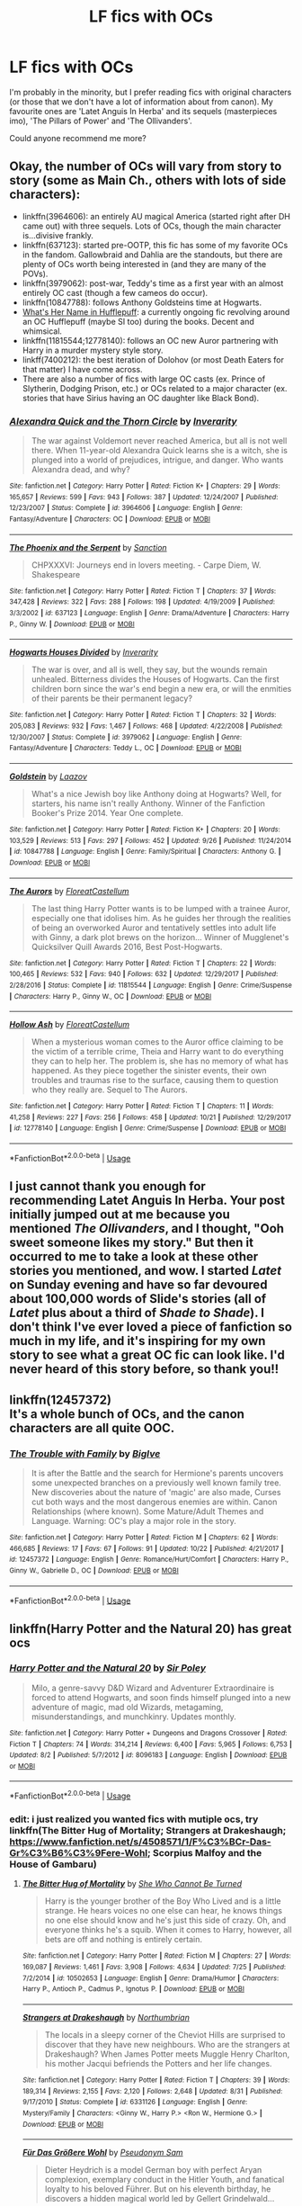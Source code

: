 #+TITLE: LF fics with OCs

* LF fics with OCs
:PROPERTIES:
:Author: hgdhgfh
:Score: 8
:DateUnix: 1542132683.0
:DateShort: 2018-Nov-13
:FlairText: Request
:END:
I'm probably in the minority, but I prefer reading fics with original characters (or those that we don't have a lot of information about from canon). My favourite ones are 'Latet Anguis In Herba' and its sequels (masterpieces imo), 'The Pillars of Power' and 'The Ollivanders'.

Could anyone recommend me more?


** Okay, the number of OCs will vary from story to story (some as Main Ch., others with lots of side characters):

- linkffn(3964606): an entirely AU magical America (started right after DH came out) with three sequels. Lots of OCs, though the main character is...divisive frankly.
- linkffn(637123): started pre-OOTP, this fic has some of my favorite OCs in the fandom. Gallowbraid and Dahlia are the standouts, but there are plenty of OCs worth being interested in (and they are many of the POVs).
- linkffn(3979062): post-war, Teddy's time as a first year with an almost entirely OC cast (though a few cameos do occur).
- linkffn(10847788): follows Anthony Goldsteins time at Hogwarts.
- [[https://forums.spacebattles.com/threads/whats-her-name-in-hufflepuff-harry-potter-self-insert.662488/reader][What's Her Name in Hufflepuff]]: a currently ongoing fic revolving around an OC Hufflepuff (maybe SI too) during the books. Decent and whimsical.
- linkffn(11815544;12778140): follows an OC new Auror partnering with Harry in a murder mystery style story.
- linkff(7400212): the best iteration of Dolohov (or most Death Eaters for that matter) I have come across.
- There are also a number of fics with large OC casts (ex. Prince of Slytherin, Dodging Prison, etc.) or OCs related to a major character (ex. stories that have Sirius having an OC daughter like Black Bond).
:PROPERTIES:
:Author: XeshTrill
:Score: 2
:DateUnix: 1542213053.0
:DateShort: 2018-Nov-14
:END:

*** [[https://www.fanfiction.net/s/3964606/1/][*/Alexandra Quick and the Thorn Circle/*]] by [[https://www.fanfiction.net/u/1374917/Inverarity][/Inverarity/]]

#+begin_quote
  The war against Voldemort never reached America, but all is not well there. When 11-year-old Alexandra Quick learns she is a witch, she is plunged into a world of prejudices, intrigue, and danger. Who wants Alexandra dead, and why?
#+end_quote

^{/Site/:} ^{fanfiction.net} ^{*|*} ^{/Category/:} ^{Harry} ^{Potter} ^{*|*} ^{/Rated/:} ^{Fiction} ^{K+} ^{*|*} ^{/Chapters/:} ^{29} ^{*|*} ^{/Words/:} ^{165,657} ^{*|*} ^{/Reviews/:} ^{599} ^{*|*} ^{/Favs/:} ^{943} ^{*|*} ^{/Follows/:} ^{387} ^{*|*} ^{/Updated/:} ^{12/24/2007} ^{*|*} ^{/Published/:} ^{12/23/2007} ^{*|*} ^{/Status/:} ^{Complete} ^{*|*} ^{/id/:} ^{3964606} ^{*|*} ^{/Language/:} ^{English} ^{*|*} ^{/Genre/:} ^{Fantasy/Adventure} ^{*|*} ^{/Characters/:} ^{OC} ^{*|*} ^{/Download/:} ^{[[http://www.ff2ebook.com/old/ffn-bot/index.php?id=3964606&source=ff&filetype=epub][EPUB]]} ^{or} ^{[[http://www.ff2ebook.com/old/ffn-bot/index.php?id=3964606&source=ff&filetype=mobi][MOBI]]}

--------------

[[https://www.fanfiction.net/s/637123/1/][*/The Phoenix and the Serpent/*]] by [[https://www.fanfiction.net/u/107983/Sanction][/Sanction/]]

#+begin_quote
  CHPXXXVI: Journeys end in lovers meeting. - Carpe Diem, W. Shakespeare
#+end_quote

^{/Site/:} ^{fanfiction.net} ^{*|*} ^{/Category/:} ^{Harry} ^{Potter} ^{*|*} ^{/Rated/:} ^{Fiction} ^{T} ^{*|*} ^{/Chapters/:} ^{37} ^{*|*} ^{/Words/:} ^{347,428} ^{*|*} ^{/Reviews/:} ^{322} ^{*|*} ^{/Favs/:} ^{288} ^{*|*} ^{/Follows/:} ^{198} ^{*|*} ^{/Updated/:} ^{4/19/2009} ^{*|*} ^{/Published/:} ^{3/3/2002} ^{*|*} ^{/id/:} ^{637123} ^{*|*} ^{/Language/:} ^{English} ^{*|*} ^{/Genre/:} ^{Drama/Adventure} ^{*|*} ^{/Characters/:} ^{Harry} ^{P.,} ^{Ginny} ^{W.} ^{*|*} ^{/Download/:} ^{[[http://www.ff2ebook.com/old/ffn-bot/index.php?id=637123&source=ff&filetype=epub][EPUB]]} ^{or} ^{[[http://www.ff2ebook.com/old/ffn-bot/index.php?id=637123&source=ff&filetype=mobi][MOBI]]}

--------------

[[https://www.fanfiction.net/s/3979062/1/][*/Hogwarts Houses Divided/*]] by [[https://www.fanfiction.net/u/1374917/Inverarity][/Inverarity/]]

#+begin_quote
  The war is over, and all is well, they say, but the wounds remain unhealed. Bitterness divides the Houses of Hogwarts. Can the first children born since the war's end begin a new era, or will the enmities of their parents be their permanent legacy?
#+end_quote

^{/Site/:} ^{fanfiction.net} ^{*|*} ^{/Category/:} ^{Harry} ^{Potter} ^{*|*} ^{/Rated/:} ^{Fiction} ^{T} ^{*|*} ^{/Chapters/:} ^{32} ^{*|*} ^{/Words/:} ^{205,083} ^{*|*} ^{/Reviews/:} ^{932} ^{*|*} ^{/Favs/:} ^{1,467} ^{*|*} ^{/Follows/:} ^{468} ^{*|*} ^{/Updated/:} ^{4/22/2008} ^{*|*} ^{/Published/:} ^{12/30/2007} ^{*|*} ^{/Status/:} ^{Complete} ^{*|*} ^{/id/:} ^{3979062} ^{*|*} ^{/Language/:} ^{English} ^{*|*} ^{/Genre/:} ^{Fantasy/Adventure} ^{*|*} ^{/Characters/:} ^{Teddy} ^{L.,} ^{OC} ^{*|*} ^{/Download/:} ^{[[http://www.ff2ebook.com/old/ffn-bot/index.php?id=3979062&source=ff&filetype=epub][EPUB]]} ^{or} ^{[[http://www.ff2ebook.com/old/ffn-bot/index.php?id=3979062&source=ff&filetype=mobi][MOBI]]}

--------------

[[https://www.fanfiction.net/s/10847788/1/][*/Goldstein/*]] by [[https://www.fanfiction.net/u/6157127/Laazov][/Laazov/]]

#+begin_quote
  What's a nice Jewish boy like Anthony doing at Hogwarts? Well, for starters, his name isn't really Anthony. Winner of the Fanfiction Booker's Prize 2014. Year One complete.
#+end_quote

^{/Site/:} ^{fanfiction.net} ^{*|*} ^{/Category/:} ^{Harry} ^{Potter} ^{*|*} ^{/Rated/:} ^{Fiction} ^{K+} ^{*|*} ^{/Chapters/:} ^{20} ^{*|*} ^{/Words/:} ^{103,529} ^{*|*} ^{/Reviews/:} ^{513} ^{*|*} ^{/Favs/:} ^{297} ^{*|*} ^{/Follows/:} ^{452} ^{*|*} ^{/Updated/:} ^{9/26} ^{*|*} ^{/Published/:} ^{11/24/2014} ^{*|*} ^{/id/:} ^{10847788} ^{*|*} ^{/Language/:} ^{English} ^{*|*} ^{/Genre/:} ^{Family/Spiritual} ^{*|*} ^{/Characters/:} ^{Anthony} ^{G.} ^{*|*} ^{/Download/:} ^{[[http://www.ff2ebook.com/old/ffn-bot/index.php?id=10847788&source=ff&filetype=epub][EPUB]]} ^{or} ^{[[http://www.ff2ebook.com/old/ffn-bot/index.php?id=10847788&source=ff&filetype=mobi][MOBI]]}

--------------

[[https://www.fanfiction.net/s/11815544/1/][*/The Aurors/*]] by [[https://www.fanfiction.net/u/6993240/FloreatCastellum][/FloreatCastellum/]]

#+begin_quote
  The last thing Harry Potter wants is to be lumped with a trainee Auror, especially one that idolises him. As he guides her through the realities of being an overworked Auror and tentatively settles into adult life with Ginny, a dark plot brews on the horizon... Winner of Mugglenet's Quicksilver Quill Awards 2016, Best Post-Hogwarts.
#+end_quote

^{/Site/:} ^{fanfiction.net} ^{*|*} ^{/Category/:} ^{Harry} ^{Potter} ^{*|*} ^{/Rated/:} ^{Fiction} ^{T} ^{*|*} ^{/Chapters/:} ^{22} ^{*|*} ^{/Words/:} ^{100,465} ^{*|*} ^{/Reviews/:} ^{532} ^{*|*} ^{/Favs/:} ^{940} ^{*|*} ^{/Follows/:} ^{632} ^{*|*} ^{/Updated/:} ^{12/29/2017} ^{*|*} ^{/Published/:} ^{2/28/2016} ^{*|*} ^{/Status/:} ^{Complete} ^{*|*} ^{/id/:} ^{11815544} ^{*|*} ^{/Language/:} ^{English} ^{*|*} ^{/Genre/:} ^{Crime/Suspense} ^{*|*} ^{/Characters/:} ^{Harry} ^{P.,} ^{Ginny} ^{W.,} ^{OC} ^{*|*} ^{/Download/:} ^{[[http://www.ff2ebook.com/old/ffn-bot/index.php?id=11815544&source=ff&filetype=epub][EPUB]]} ^{or} ^{[[http://www.ff2ebook.com/old/ffn-bot/index.php?id=11815544&source=ff&filetype=mobi][MOBI]]}

--------------

[[https://www.fanfiction.net/s/12778140/1/][*/Hollow Ash/*]] by [[https://www.fanfiction.net/u/6993240/FloreatCastellum][/FloreatCastellum/]]

#+begin_quote
  When a mysterious woman comes to the Auror office claiming to be the victim of a terrible crime, Theia and Harry want to do everything they can to help her. The problem is, she has no memory of what has happened. As they piece together the sinister events, their own troubles and traumas rise to the surface, causing them to question who they really are. Sequel to The Aurors.
#+end_quote

^{/Site/:} ^{fanfiction.net} ^{*|*} ^{/Category/:} ^{Harry} ^{Potter} ^{*|*} ^{/Rated/:} ^{Fiction} ^{T} ^{*|*} ^{/Chapters/:} ^{11} ^{*|*} ^{/Words/:} ^{41,258} ^{*|*} ^{/Reviews/:} ^{227} ^{*|*} ^{/Favs/:} ^{256} ^{*|*} ^{/Follows/:} ^{458} ^{*|*} ^{/Updated/:} ^{10/21} ^{*|*} ^{/Published/:} ^{12/29/2017} ^{*|*} ^{/id/:} ^{12778140} ^{*|*} ^{/Language/:} ^{English} ^{*|*} ^{/Genre/:} ^{Crime/Suspense} ^{*|*} ^{/Download/:} ^{[[http://www.ff2ebook.com/old/ffn-bot/index.php?id=12778140&source=ff&filetype=epub][EPUB]]} ^{or} ^{[[http://www.ff2ebook.com/old/ffn-bot/index.php?id=12778140&source=ff&filetype=mobi][MOBI]]}

--------------

*FanfictionBot*^{2.0.0-beta} | [[https://github.com/tusing/reddit-ffn-bot/wiki/Usage][Usage]]
:PROPERTIES:
:Author: FanfictionBot
:Score: 1
:DateUnix: 1542213079.0
:DateShort: 2018-Nov-14
:END:


** I just cannot thank you enough for recommending Latet Anguis In Herba. Your post initially jumped out at me because you mentioned /The Ollivanders/, and I thought, "Ooh sweet someone likes my story." But then it occurred to me to take a look at these other stories you mentioned, and wow. I started /Latet/ on Sunday evening and have so far devoured about 100,000 words of Slide's stories (all of /Latet/ plus about a third of /Shade to Shade/). I don't think I've ever loved a piece of fanfiction so much in my life, and it's inspiring for my own story to see what a great OC fic can look like. I'd never heard of this story before, so thank you!!
:PROPERTIES:
:Author: FitzDizzyspells
:Score: 2
:DateUnix: 1543432246.0
:DateShort: 2018-Nov-28
:END:


** linkffn(12457372)\\
It's a whole bunch of OCs, and the canon characters are all quite OOC.
:PROPERTIES:
:Author: BellaNoTrix
:Score: 1
:DateUnix: 1542203571.0
:DateShort: 2018-Nov-14
:END:

*** [[https://www.fanfiction.net/s/12457372/1/][*/The Trouble with Family/*]] by [[https://www.fanfiction.net/u/9103602/BigIve][/BigIve/]]

#+begin_quote
  It is after the Battle and the search for Hermione's parents uncovers some unexpected branches on a previously well known family tree. New discoveries about the nature of 'magic' are also made, Curses cut both ways and the most dangerous enemies are within. Canon Relationships (where known). Some Mature/Adult Themes and Language. Warning: OC's play a major role in the story.
#+end_quote

^{/Site/:} ^{fanfiction.net} ^{*|*} ^{/Category/:} ^{Harry} ^{Potter} ^{*|*} ^{/Rated/:} ^{Fiction} ^{M} ^{*|*} ^{/Chapters/:} ^{62} ^{*|*} ^{/Words/:} ^{466,685} ^{*|*} ^{/Reviews/:} ^{17} ^{*|*} ^{/Favs/:} ^{67} ^{*|*} ^{/Follows/:} ^{91} ^{*|*} ^{/Updated/:} ^{10/22} ^{*|*} ^{/Published/:} ^{4/21/2017} ^{*|*} ^{/id/:} ^{12457372} ^{*|*} ^{/Language/:} ^{English} ^{*|*} ^{/Genre/:} ^{Romance/Hurt/Comfort} ^{*|*} ^{/Characters/:} ^{Harry} ^{P.,} ^{Ginny} ^{W.,} ^{Gabrielle} ^{D.,} ^{OC} ^{*|*} ^{/Download/:} ^{[[http://www.ff2ebook.com/old/ffn-bot/index.php?id=12457372&source=ff&filetype=epub][EPUB]]} ^{or} ^{[[http://www.ff2ebook.com/old/ffn-bot/index.php?id=12457372&source=ff&filetype=mobi][MOBI]]}

--------------

*FanfictionBot*^{2.0.0-beta} | [[https://github.com/tusing/reddit-ffn-bot/wiki/Usage][Usage]]
:PROPERTIES:
:Author: FanfictionBot
:Score: 1
:DateUnix: 1542203584.0
:DateShort: 2018-Nov-14
:END:


** linkffn(Harry Potter and the Natural 20) has great ocs
:PROPERTIES:
:Author: natus92
:Score: 1
:DateUnix: 1542204704.0
:DateShort: 2018-Nov-14
:END:

*** [[https://www.fanfiction.net/s/8096183/1/][*/Harry Potter and the Natural 20/*]] by [[https://www.fanfiction.net/u/3989854/Sir-Poley][/Sir Poley/]]

#+begin_quote
  Milo, a genre-savvy D&D Wizard and Adventurer Extraordinaire is forced to attend Hogwarts, and soon finds himself plunged into a new adventure of magic, mad old Wizards, metagaming, misunderstandings, and munchkinry. Updates monthly.
#+end_quote

^{/Site/:} ^{fanfiction.net} ^{*|*} ^{/Category/:} ^{Harry} ^{Potter} ^{+} ^{Dungeons} ^{and} ^{Dragons} ^{Crossover} ^{*|*} ^{/Rated/:} ^{Fiction} ^{T} ^{*|*} ^{/Chapters/:} ^{74} ^{*|*} ^{/Words/:} ^{314,214} ^{*|*} ^{/Reviews/:} ^{6,400} ^{*|*} ^{/Favs/:} ^{5,965} ^{*|*} ^{/Follows/:} ^{6,753} ^{*|*} ^{/Updated/:} ^{8/2} ^{*|*} ^{/Published/:} ^{5/7/2012} ^{*|*} ^{/id/:} ^{8096183} ^{*|*} ^{/Language/:} ^{English} ^{*|*} ^{/Download/:} ^{[[http://www.ff2ebook.com/old/ffn-bot/index.php?id=8096183&source=ff&filetype=epub][EPUB]]} ^{or} ^{[[http://www.ff2ebook.com/old/ffn-bot/index.php?id=8096183&source=ff&filetype=mobi][MOBI]]}

--------------

*FanfictionBot*^{2.0.0-beta} | [[https://github.com/tusing/reddit-ffn-bot/wiki/Usage][Usage]]
:PROPERTIES:
:Author: FanfictionBot
:Score: 1
:DateUnix: 1542204724.0
:DateShort: 2018-Nov-14
:END:


*** edit: i just realized you wanted fics with mutiple ocs, try linkffn(The Bitter Hug of Mortality; Strangers at Drakeshaugh; [[https://www.fanfiction.net/s/4508571/1/F%C3%BCr-Das-Gr%C3%B6%C3%9Fere-Wohl]]; Scorpius Malfoy and the House of Gambaru)
:PROPERTIES:
:Author: natus92
:Score: 1
:DateUnix: 1542241161.0
:DateShort: 2018-Nov-15
:END:

**** [[https://www.fanfiction.net/s/10502653/1/][*/The Bitter Hug of Mortality/*]] by [[https://www.fanfiction.net/u/939233/She-Who-Cannot-Be-Turned][/She Who Cannot Be Turned/]]

#+begin_quote
  Harry is the younger brother of the Boy Who Lived and is a little strange. He hears voices no one else can hear, he knows things no one else should know and he's just this side of crazy. Oh, and everyone thinks he's a squib. When it comes to Harry, however, all bets are off and nothing is entirely certain.
#+end_quote

^{/Site/:} ^{fanfiction.net} ^{*|*} ^{/Category/:} ^{Harry} ^{Potter} ^{*|*} ^{/Rated/:} ^{Fiction} ^{M} ^{*|*} ^{/Chapters/:} ^{27} ^{*|*} ^{/Words/:} ^{169,087} ^{*|*} ^{/Reviews/:} ^{1,461} ^{*|*} ^{/Favs/:} ^{3,908} ^{*|*} ^{/Follows/:} ^{4,634} ^{*|*} ^{/Updated/:} ^{7/25} ^{*|*} ^{/Published/:} ^{7/2/2014} ^{*|*} ^{/id/:} ^{10502653} ^{*|*} ^{/Language/:} ^{English} ^{*|*} ^{/Genre/:} ^{Drama/Humor} ^{*|*} ^{/Characters/:} ^{Harry} ^{P.,} ^{Antioch} ^{P.,} ^{Cadmus} ^{P.,} ^{Ignotus} ^{P.} ^{*|*} ^{/Download/:} ^{[[http://www.ff2ebook.com/old/ffn-bot/index.php?id=10502653&source=ff&filetype=epub][EPUB]]} ^{or} ^{[[http://www.ff2ebook.com/old/ffn-bot/index.php?id=10502653&source=ff&filetype=mobi][MOBI]]}

--------------

[[https://www.fanfiction.net/s/6331126/1/][*/Strangers at Drakeshaugh/*]] by [[https://www.fanfiction.net/u/2132422/Northumbrian][/Northumbrian/]]

#+begin_quote
  The locals in a sleepy corner of the Cheviot Hills are surprised to discover that they have new neighbours. Who are the strangers at Drakeshaugh? When James Potter meets Muggle Henry Charlton, his mother Jacqui befriends the Potters and her life changes.
#+end_quote

^{/Site/:} ^{fanfiction.net} ^{*|*} ^{/Category/:} ^{Harry} ^{Potter} ^{*|*} ^{/Rated/:} ^{Fiction} ^{T} ^{*|*} ^{/Chapters/:} ^{39} ^{*|*} ^{/Words/:} ^{189,314} ^{*|*} ^{/Reviews/:} ^{2,155} ^{*|*} ^{/Favs/:} ^{2,120} ^{*|*} ^{/Follows/:} ^{2,648} ^{*|*} ^{/Updated/:} ^{8/31} ^{*|*} ^{/Published/:} ^{9/17/2010} ^{*|*} ^{/Status/:} ^{Complete} ^{*|*} ^{/id/:} ^{6331126} ^{*|*} ^{/Language/:} ^{English} ^{*|*} ^{/Genre/:} ^{Mystery/Family} ^{*|*} ^{/Characters/:} ^{<Ginny} ^{W.,} ^{Harry} ^{P.>} ^{<Ron} ^{W.,} ^{Hermione} ^{G.>} ^{*|*} ^{/Download/:} ^{[[http://www.ff2ebook.com/old/ffn-bot/index.php?id=6331126&source=ff&filetype=epub][EPUB]]} ^{or} ^{[[http://www.ff2ebook.com/old/ffn-bot/index.php?id=6331126&source=ff&filetype=mobi][MOBI]]}

--------------

[[https://www.fanfiction.net/s/4508571/1/][*/Für Das Größere Wohl/*]] by [[https://www.fanfiction.net/u/1496641/Pseudonym-Sam][/Pseudonym Sam/]]

#+begin_quote
  Dieter Heydrich is a model German boy with perfect Aryan complexion, exemplary conduct in the Hitler Youth, and fanatical loyalty to his beloved Führer. But on his eleventh birthday, he discovers a hidden magical world led by Gellert Grindelwald...
#+end_quote

^{/Site/:} ^{fanfiction.net} ^{*|*} ^{/Category/:} ^{Harry} ^{Potter} ^{*|*} ^{/Rated/:} ^{Fiction} ^{T} ^{*|*} ^{/Chapters/:} ^{15} ^{*|*} ^{/Words/:} ^{87,472} ^{*|*} ^{/Reviews/:} ^{136} ^{*|*} ^{/Favs/:} ^{147} ^{*|*} ^{/Follows/:} ^{135} ^{*|*} ^{/Updated/:} ^{1/3/2011} ^{*|*} ^{/Published/:} ^{8/30/2008} ^{*|*} ^{/id/:} ^{4508571} ^{*|*} ^{/Language/:} ^{English} ^{*|*} ^{/Characters/:} ^{Gellert} ^{G.,} ^{I.} ^{Karkaroff} ^{*|*} ^{/Download/:} ^{[[http://www.ff2ebook.com/old/ffn-bot/index.php?id=4508571&source=ff&filetype=epub][EPUB]]} ^{or} ^{[[http://www.ff2ebook.com/old/ffn-bot/index.php?id=4508571&source=ff&filetype=mobi][MOBI]]}

--------------

[[https://www.fanfiction.net/s/8307698/1/][*/Scorpius Malfoy and the House of Gambaru/*]] by [[https://www.fanfiction.net/u/2522450/Already-June][/Already June/]]

#+begin_quote
  SEQUEL TO SOURBLOOD. Blind Scorp Malfoy is starting his first year at Hogwarts, but there is something not quite right at the ancient school. Follow Scorp as he makes new friends, meets new enemies, and encounters a new threat to the peace of the Magical World.
#+end_quote

^{/Site/:} ^{fanfiction.net} ^{*|*} ^{/Category/:} ^{Harry} ^{Potter} ^{*|*} ^{/Rated/:} ^{Fiction} ^{T} ^{*|*} ^{/Chapters/:} ^{17} ^{*|*} ^{/Words/:} ^{122,114} ^{*|*} ^{/Reviews/:} ^{39} ^{*|*} ^{/Favs/:} ^{25} ^{*|*} ^{/Follows/:} ^{45} ^{*|*} ^{/Updated/:} ^{5/20/2015} ^{*|*} ^{/Published/:} ^{7/10/2012} ^{*|*} ^{/id/:} ^{8307698} ^{*|*} ^{/Language/:} ^{English} ^{*|*} ^{/Genre/:} ^{Friendship/Adventure} ^{*|*} ^{/Characters/:} ^{Scorpius} ^{M.,} ^{Albus} ^{S.} ^{P.} ^{*|*} ^{/Download/:} ^{[[http://www.ff2ebook.com/old/ffn-bot/index.php?id=8307698&source=ff&filetype=epub][EPUB]]} ^{or} ^{[[http://www.ff2ebook.com/old/ffn-bot/index.php?id=8307698&source=ff&filetype=mobi][MOBI]]}

--------------

*FanfictionBot*^{2.0.0-beta} | [[https://github.com/tusing/reddit-ffn-bot/wiki/Usage][Usage]]
:PROPERTIES:
:Author: FanfictionBot
:Score: 1
:DateUnix: 1542241277.0
:DateShort: 2018-Nov-15
:END:


** “The Divide” linkffn(13022404), “How to Charm a Witch” linkffn(11203193), “Goldstein” linkffn(10847788), “Stronghold” linkffn(11263274).
:PROPERTIES:
:Author: Lucylouluna
:Score: 1
:DateUnix: 1542213176.0
:DateShort: 2018-Nov-14
:END:

*** [[https://www.fanfiction.net/s/13022404/1/][*/The Divide/*]] by [[https://www.fanfiction.net/u/1473476/Beedle][/Beedle/]]

#+begin_quote
  For most children from Muggle families, escaping to the magical world of Hogwarts is a dream come true. But what if Hogwarts ripped you away from your twin sister, who isn't a witch? The story of Juliet and Jennifer Belstone and the bitter clash between the magic and non-magic worlds. Begins in 2018. Hogwarts & beyond.
#+end_quote

^{/Site/:} ^{fanfiction.net} ^{*|*} ^{/Category/:} ^{Harry} ^{Potter} ^{*|*} ^{/Rated/:} ^{Fiction} ^{T} ^{*|*} ^{/Chapters/:} ^{19} ^{*|*} ^{/Words/:} ^{58,793} ^{*|*} ^{/Reviews/:} ^{130} ^{*|*} ^{/Favs/:} ^{22} ^{*|*} ^{/Follows/:} ^{37} ^{*|*} ^{/Updated/:} ^{10/29} ^{*|*} ^{/Published/:} ^{8/2} ^{*|*} ^{/id/:} ^{13022404} ^{*|*} ^{/Language/:} ^{English} ^{*|*} ^{/Genre/:} ^{Adventure/Family} ^{*|*} ^{/Download/:} ^{[[http://www.ff2ebook.com/old/ffn-bot/index.php?id=13022404&source=ff&filetype=epub][EPUB]]} ^{or} ^{[[http://www.ff2ebook.com/old/ffn-bot/index.php?id=13022404&source=ff&filetype=mobi][MOBI]]}

--------------

[[https://www.fanfiction.net/s/11203193/1/][*/How to Charm a Witch/*]] by [[https://www.fanfiction.net/u/1148441/ChatterChick][/ChatterChick/]]

#+begin_quote
  Colin Longbottom wants nothing more than to impress Lily Luna Potter. Unfortunately he has all the charm of your typical Longbottom male.
#+end_quote

^{/Site/:} ^{fanfiction.net} ^{*|*} ^{/Category/:} ^{Harry} ^{Potter} ^{*|*} ^{/Rated/:} ^{Fiction} ^{T} ^{*|*} ^{/Chapters/:} ^{8} ^{*|*} ^{/Words/:} ^{20,446} ^{*|*} ^{/Reviews/:} ^{100} ^{*|*} ^{/Favs/:} ^{64} ^{*|*} ^{/Follows/:} ^{53} ^{*|*} ^{/Updated/:} ^{1/18/2016} ^{*|*} ^{/Published/:} ^{4/22/2015} ^{*|*} ^{/Status/:} ^{Complete} ^{*|*} ^{/id/:} ^{11203193} ^{*|*} ^{/Language/:} ^{English} ^{*|*} ^{/Genre/:} ^{Romance/Humor} ^{*|*} ^{/Characters/:} ^{<Lily} ^{Luna} ^{P.,} ^{OC>} ^{Neville} ^{L.,} ^{Hugo} ^{W.} ^{*|*} ^{/Download/:} ^{[[http://www.ff2ebook.com/old/ffn-bot/index.php?id=11203193&source=ff&filetype=epub][EPUB]]} ^{or} ^{[[http://www.ff2ebook.com/old/ffn-bot/index.php?id=11203193&source=ff&filetype=mobi][MOBI]]}

--------------

[[https://www.fanfiction.net/s/10847788/1/][*/Goldstein/*]] by [[https://www.fanfiction.net/u/6157127/Laazov][/Laazov/]]

#+begin_quote
  What's a nice Jewish boy like Anthony doing at Hogwarts? Well, for starters, his name isn't really Anthony. Winner of the Fanfiction Booker's Prize 2014. Year One complete.
#+end_quote

^{/Site/:} ^{fanfiction.net} ^{*|*} ^{/Category/:} ^{Harry} ^{Potter} ^{*|*} ^{/Rated/:} ^{Fiction} ^{K+} ^{*|*} ^{/Chapters/:} ^{20} ^{*|*} ^{/Words/:} ^{103,529} ^{*|*} ^{/Reviews/:} ^{513} ^{*|*} ^{/Favs/:} ^{297} ^{*|*} ^{/Follows/:} ^{452} ^{*|*} ^{/Updated/:} ^{9/26} ^{*|*} ^{/Published/:} ^{11/24/2014} ^{*|*} ^{/id/:} ^{10847788} ^{*|*} ^{/Language/:} ^{English} ^{*|*} ^{/Genre/:} ^{Family/Spiritual} ^{*|*} ^{/Characters/:} ^{Anthony} ^{G.} ^{*|*} ^{/Download/:} ^{[[http://www.ff2ebook.com/old/ffn-bot/index.php?id=10847788&source=ff&filetype=epub][EPUB]]} ^{or} ^{[[http://www.ff2ebook.com/old/ffn-bot/index.php?id=10847788&source=ff&filetype=mobi][MOBI]]}

--------------

[[https://www.fanfiction.net/s/11263274/1/][*/Stronghold/*]] by [[https://www.fanfiction.net/u/6778891/Celesti-Rivers][/Celesti Rivers/]]

#+begin_quote
  "People change, you know, and then you find you have less in common with old friends and more in common with the strangest people." Percy had built a tall wall around himself - a stronghold - and the only way it was going to come down was by crashing into someone else's soaring fortress. Perhaps, a collision was exactly what they both needed. Percy/Audrey.
#+end_quote

^{/Site/:} ^{fanfiction.net} ^{*|*} ^{/Category/:} ^{Harry} ^{Potter} ^{*|*} ^{/Rated/:} ^{Fiction} ^{T} ^{*|*} ^{/Chapters/:} ^{22} ^{*|*} ^{/Words/:} ^{57,503} ^{*|*} ^{/Reviews/:} ^{109} ^{*|*} ^{/Favs/:} ^{49} ^{*|*} ^{/Follows/:} ^{45} ^{*|*} ^{/Updated/:} ^{8/17/2015} ^{*|*} ^{/Published/:} ^{5/21/2015} ^{*|*} ^{/Status/:} ^{Complete} ^{*|*} ^{/id/:} ^{11263274} ^{*|*} ^{/Language/:} ^{English} ^{*|*} ^{/Genre/:} ^{Romance/Drama} ^{*|*} ^{/Characters/:} ^{<Audrey} ^{W.,} ^{Percy} ^{W.>} ^{George} ^{W.,} ^{Oliver} ^{W.} ^{*|*} ^{/Download/:} ^{[[http://www.ff2ebook.com/old/ffn-bot/index.php?id=11263274&source=ff&filetype=epub][EPUB]]} ^{or} ^{[[http://www.ff2ebook.com/old/ffn-bot/index.php?id=11263274&source=ff&filetype=mobi][MOBI]]}

--------------

*FanfictionBot*^{2.0.0-beta} | [[https://github.com/tusing/reddit-ffn-bot/wiki/Usage][Usage]]
:PROPERTIES:
:Author: FanfictionBot
:Score: 1
:DateUnix: 1542213189.0
:DateShort: 2018-Nov-14
:END:


** linkffn(Professor Muggle) is about Muggle literature teacher who gets the Muggle Studies teaching positron at Hogwarts.
:PROPERTIES:
:Author: Melereth
:Score: 1
:DateUnix: 1542229453.0
:DateShort: 2018-Nov-15
:END:

*** [[https://www.fanfiction.net/s/6595966/1/][*/Professor Muggle/*]] by [[https://www.fanfiction.net/u/2651714/MuggleBeene][/MuggleBeene/]]

#+begin_quote
  Hank Boyd found himself teaching Muggle Studies wondering how he was going to make it through. He's just been dumped, wasn't getting any younger and has no magic. Luckily his friends Neville Longbottom and George Weasley are there to help.
#+end_quote

^{/Site/:} ^{fanfiction.net} ^{*|*} ^{/Category/:} ^{Harry} ^{Potter} ^{*|*} ^{/Rated/:} ^{Fiction} ^{M} ^{*|*} ^{/Chapters/:} ^{18} ^{*|*} ^{/Words/:} ^{128,854} ^{*|*} ^{/Reviews/:} ^{73} ^{*|*} ^{/Favs/:} ^{83} ^{*|*} ^{/Follows/:} ^{20} ^{*|*} ^{/Updated/:} ^{12/29/2010} ^{*|*} ^{/Published/:} ^{12/27/2010} ^{*|*} ^{/Status/:} ^{Complete} ^{*|*} ^{/id/:} ^{6595966} ^{*|*} ^{/Language/:} ^{English} ^{*|*} ^{/Genre/:} ^{Humor/Romance} ^{*|*} ^{/Characters/:} ^{Harry} ^{P.,} ^{Hermione} ^{G.,} ^{Neville} ^{L.,} ^{OC} ^{*|*} ^{/Download/:} ^{[[http://www.ff2ebook.com/old/ffn-bot/index.php?id=6595966&source=ff&filetype=epub][EPUB]]} ^{or} ^{[[http://www.ff2ebook.com/old/ffn-bot/index.php?id=6595966&source=ff&filetype=mobi][MOBI]]}

--------------

*FanfictionBot*^{2.0.0-beta} | [[https://github.com/tusing/reddit-ffn-bot/wiki/Usage][Usage]]
:PROPERTIES:
:Author: FanfictionBot
:Score: 1
:DateUnix: 1542230067.0
:DateShort: 2018-Nov-15
:END:


** You could check this out:

[[https://docs.google.com/document/d/1qWS7pSUppfjjHO5DE0cKlGGZKV1MPkBevlY3rjRRQ_o/edit?usp=sharing][*https://docs.google.com/document/d/1qWS7pSUppfjjHO5DE0cKlGGZKV1MPkBevlY3rjRRQ_o/edit?usp=sharing*]]
:PROPERTIES:
:Author: NeoPoplar234
:Score: 1
:DateUnix: 1542401750.0
:DateShort: 2018-Nov-17
:END:
